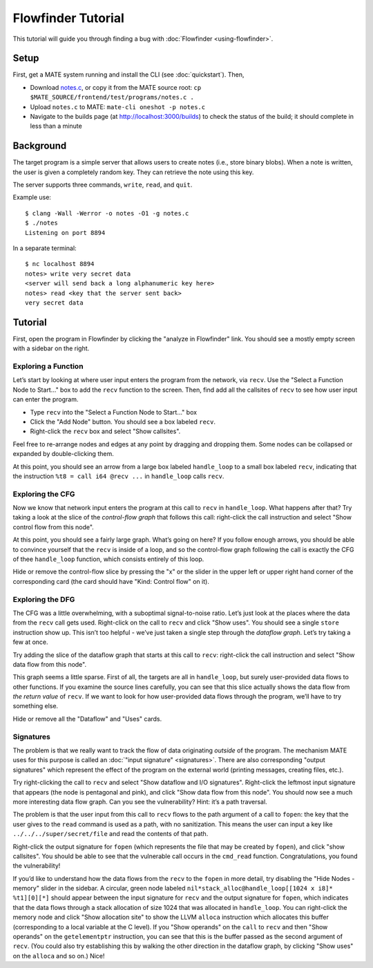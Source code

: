 ###################
Flowfinder Tutorial
###################

This tutorial will guide you through finding a bug with
:doc:`Flowfinder <using-flowfinder>`.

*****
Setup
*****

First, get a MATE system running and install the CLI (see :doc:`quickstart`).
Then,

- Download
  `notes.c
  <https://github.com/GaloisInc/MATE/blob/main/frontend/test/programs/notes.c>`__,
  or copy it from the MATE source root: ``cp
  $MATE_SOURCE/frontend/test/programs/notes.c .``
- Upload ``notes.c`` to MATE: ``mate-cli oneshot -p notes.c``
- Navigate to the builds page (at `<http://localhost:3000/builds>`_) to check
  the status of the build; it should complete in less than a minute

**********
Background
**********

The target program is a simple server that allows users to create notes
(i.e., store binary blobs). When a note is written, the user is given a
completely random key. They can retrieve the note using this key.

The server supports three commands, ``write``, ``read``, and ``quit``.

Example use:

::

   $ clang -Wall -Werror -o notes -O1 -g notes.c
   $ ./notes
   Listening on port 8894

In a separate terminal:

::

   $ nc localhost 8894
   notes> write very secret data
   <server will send back a long alphanumeric key here>
   notes> read <key that the server sent back>
   very secret data

********
Tutorial
********

First, open the program in Flowfinder by clicking the "analyze in Flowfinder"
link. You should see a mostly empty screen with a sidebar on the right.

Exploring a Function
====================

Let’s start by looking at where user input enters the program from the network,
via ``recv``. Use the "Select a Function Node to Start…" box to add the ``recv``
function to the screen. Then, find add all the callsites of ``recv`` to see how
user input can enter the program.

-  Type ``recv`` into the "Select a Function Node to Start…" box
-  Click the "Add Node" button. You should see a box labeled ``recv``.
-  Right-click the ``recv`` box and select "Show callsites".

Feel free to re-arrange nodes and edges at any point by dragging and dropping
them. Some nodes can be collapsed or expanded by double-clicking them.

At this point, you should see an arrow from a large box labeled ``handle_loop``
to a small box labeled ``recv``, indicating that the instruction ``%t8 = call
i64 @recv ...`` in ``handle_loop`` calls ``recv``.

Exploring the CFG
=================

Now we know that network input enters the program at this call to ``recv`` in
``handle_loop``. What happens after that? Try taking a look at the slice of the
*control-flow graph* that follows this call: right-click the call instruction
and select "Show control flow from this node".

At this point, you should see a fairly large graph. What’s going on here? If you
follow enough arrows, you should be able to convince yourself that the ``recv``
is inside of a loop, and so the control-flow graph following the call is exactly
the CFG of thee ``handle_loop`` function, which consists entirely of this loop.

Hide or remove the control-flow slice by pressing the "x" or the slider in the
upper left or upper right hand corner of the corresponding card (the card should
have "Kind: Control flow" on it).

Exploring the DFG
=================

The CFG was a little overwhelming, with a suboptimal signal-to-noise ratio.
Let’s just look at the places where the data from the ``recv`` call gets used.
Right-click on the call to ``recv`` and click "Show uses". You should see a
single ``store`` instruction show up. This isn’t too helpful - we’ve just taken
a single step through the *dataflow graph*. Let’s try taking a few at once.

Try adding the slice of the dataflow graph that starts at this call to ``recv``:
right-click the call instruction and select "Show data flow from this node".

This graph seems a little sparse. First of all, the targets are all in
``handle_loop``, but surely user-provided data flows to other functions. If you
examine the source lines carefully, you can see that this slice actually shows
the data flow from *the return value* of ``recv``. If we want to look for how
user-provided data flows through the program, we’ll have to try something else.

Hide or remove all the "Dataflow" and "Uses" cards.

Signatures
==========

The problem is that we really want to track the flow of data originating
*outside* of the program. The mechanism MATE uses for this purpose is called an
:doc:`"input signature" <signatures>`. There are also corresponding "output
signatures" which represent the effect of the program on the external world
(printing messages, creating files, etc.).

Try right-clicking the call to ``recv`` and select "Show dataflow and I/O
signatures". Right-click the leftmost input signature that appears (the node is
pentagonal and pink), and click "Show data flow from this node". You should now
see a much more interesting data flow graph. Can you see the vulnerability?
Hint: it’s a path traversal.

The problem is that the user input from this call to ``recv`` flows to the path
argument of a call to ``fopen``: the key that the user gives to the ``read``
command is used as a path, with no sanitization. This means the user can input a
key like ``../../../super/secret/file`` and read the contents of that path.

Right-click the output signature for ``fopen`` (which represents the file that
may be created by ``fopen``), and click "show callsites". You should be able to
see that the vulnerable call occurs in the ``cmd_read`` function.
Congratulations, you found the vulnerability!

If you’d like to understand how the data flows from the ``recv`` to the
``fopen`` in more detail, try disabling the "Hide Nodes - memory" slider in the
sidebar. A circular, green node labeled ``nil*stack_alloc@handle_loop[[1024 x
i8]* %t1][0][*]`` should appear between the input signature for ``recv`` and the
output signature for ``fopen``, which indicates that the data flows through a
stack allocation of size 1024 that was allocated in ``handle_loop``. You can
right-click the memory node and click "Show allocation site" to show the LLVM
``alloca`` instruction which allocates this buffer (corresponding to a local
variable at the C level). If you "Show operands" on the ``call`` to ``recv`` and
then "Show operands" on the ``getelementptr`` instruction, you can see that this
is the buffer passed as the second argument of ``recv``. (You could also try
establishing this by walking the other direction in the dataflow graph, by
clicking "Show uses" on the ``alloca`` and so on.) Nice!
